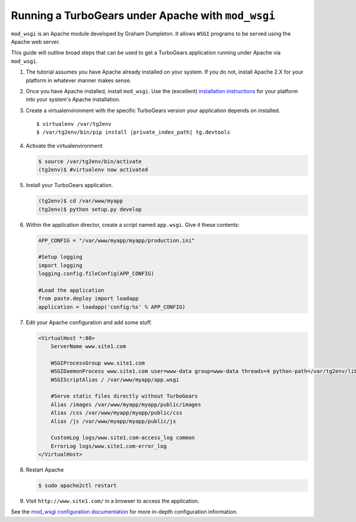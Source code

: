.. _modwsgi_tutorial:

==========================================================
Running a TurboGears under Apache with ``mod_wsgi``
==========================================================

``mod_wsgi`` is an Apache module developed by Graham Dumpleton.
It allows ``WSGI`` programs to be served using the Apache web
server.

This guide will outline broad steps that can be used to get a TurboGears
application running under Apache via ``mod_wsgi``.

#.  The tutorial assumes you have Apache already installed on your
    system.  If you do not, install Apache 2.X for your platform in
    whatever manner makes sense.

#.  Once you have Apache installed, install ``mod_wsgi``.  Use the
    (excellent) `installation instructions
    <http://code.google.com/p/modwsgi/wiki/InstallationInstructions>`_
    for your platform into your system's Apache installation.

#.  Create a virtualenvironment with the specific TurboGears version
    your application depends on installed.

    .. parsed-literal::

        $ virtualenv /var/tg2env
        $ /var/tg2env/bin/pip install |private_index_path| tg.devtools

#.  Activate the virtualenvironment

    .. code-block:: bash

        $ source /var/tg2env/bin/activate
        (tg2env)$ #virtualenv now activated

#.  Install your TurboGears application.

    .. code-block:: bash

       (tg2env)$ cd /var/www/myapp
       (tg2env)$ python setup.py develop

#.  Within the application director, create a
    script named ``app.wsgi``.  Give it these contents:

    .. code-block:: python

        APP_CONFIG = "/var/www/myapp/myapp/production.ini"

        #Setup logging
        import logging
        logging.config.fileConfig(APP_CONFIG)

        #Load the application
        from paste.deploy import loadapp
        application = loadapp('config:%s' % APP_CONFIG)

#.  Edit your Apache configuration and add some stuff.

    .. code-block:: apache

        <VirtualHost *:80>
            ServerName www.site1.com

            WSGIProcessGroup www.site1.com
            WSGIDaemonProcess www.site1.com user=www-data group=www-data threads=4 python-path=/var/tg2env/lib/python2.7/site-packages
            WSGIScriptAlias / /var/www/myapp/app.wsgi

            #Serve static files directly without TurboGears
            Alias /images /var/www/myapp/myapp/public/images
            Alias /css /var/www/myapp/myapp/public/css
            Alias /js /var/www/myapp/myapp/public/js

            CustomLog logs/www.site1.com-access_log common
            ErrorLog logs/www.site1.com-error_log
        </VirtualHost>

#.  Restart Apache

    .. code-block:: bash

       $ sudo apache2ctl restart

#.  Visit ``http://www.site1.com/`` in a browser to access the application.

See the `mod_wsgi configuration documentation
<http://code.google.com/p/modwsgi/wiki/ConfigurationGuidelines>`_ for
more in-depth configuration information.
